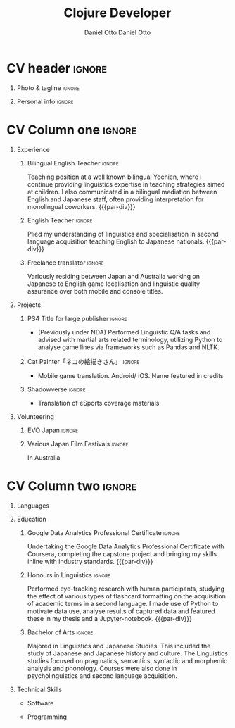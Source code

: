 #+TITLE: Clojure Developer
#+AUTHOR: Daniel Otto

#+TAGS: noexport(n) ignore(i)

* Config                                                   :noexport:ignore:
:PROPERTIES:
:CREATED:  [2022-10-10 Mon 11:21]
:ID:       36577db3-9870-4b34-8d27-5a637df99fd1
:END:

This branch is based off of the config found [[https://www.aidanscannell.com/post/org-mode-resume/][here]].

** TODO Guix
:PROPERTIES:
:CREATED:  [2022-10-10 Mon 11:21]
:ID:       07be475d-683d-476f-b751-d359be557d93
:END:

#+begin_src scheme :tangle manifest.scm :eval no
(specifications->manifest
 (list
  "texlive"
  "texlive-base"
  "font-google-roboto"
  "font-lato"
  "font-awesome"))
#+end_src

** TODO Move LaTeX Config to standard export
:PROPERTIES:
:CREATED:  [2022-10-10 Mon 11:21]
:ID:       e6b39d7d-2964-477d-94cc-22a3aba9ddbb
:END:
#+BEGIN_SRC emacs-lisp :exports none  :results none :eval always
(setq org-latex-logfiles-extensions (quote ("lof" "lot" "tex~" "aux" "idx" "log" "out" "toc" "nav" "snm" "vrb" "dvi" "fdb_latexmk" "blg" "brf" "fls" "entoc" "ps" "spl" "bbl" "xmpi" "run.xml" "bcf")))

(add-to-list 'org-latex-classes
             '("altacv" "\\documentclass[10pt,a4paper,ragged2e,withhyper]{altacv}

% Change the page layout if you need to
\\geometry{left=1.25cm,right=1.25cm,top=1.5cm,bottom=1.5cm,columnsep=1.2cm}

% Use roboto and lato for fonts
\\renewcommand{\\familydefault}{\\sfdefault}

% Change the colours if you want to
\\RequirePackage{xcolor}
\\definecolor{dracula-background}{HTML}{141d28}
\\definecolor{dracula-background-secondary-alt}{HTML}{44475a}
\\definecolor{dracula-background-secondary}{HTML}{1e1f29}
\\definecolor{dracula-foreground}{HTML}{f8f8f2}
\\definecolor{dracula-sidebar-background}{HTML}{233346}
\\definecolor{dracula-green}{HTML}{50fa7b}
\\definecolor{dracula-dark-green}{HTML}{b8bb26}
\\definecolor{dracula-violet}{HTML}{bd93f9}
\\definecolor{dracula-magenta}{HTML}{ff79c6}
\\definecolor{dracula-orange}{HTML}{ffb86c}
\\definecolor{dracula-cyan}{HTML}{8be9fd}
\\definecolor{dracula-red}{HTML}{ff5555}
\\definecolor{dracula-yellow}{HTML}{f1fa8c}
\\definecolor{dracula-body-text}{HTML}{C3C3C3}
\\definecolor{dracula-comment}{HTML}{6272a4}
\\definecolor{dracula-page-links}{HTML}{C26EFF}
\\definecolor{dracula-attributes-color}{HTML}{FFFF80}
\\definecolor{dracula-external-links}{HTML}{7CE973}
\\definecolor{dracula-links-hover}{HTML}{92FFFF}
\\definecolor{dracula-hashtags}{HTML}{FFD17E}
\\definecolor{dracula-italics-color}{HTML}{FF7EA2}
\\definecolor{dracula-bold-color}{HTML}{FF4E4E}
\\definecolor{dracula-highlight-text-color}{HTML}{47405E}
\\definecolor{dracula-highlighter}{HTML}{FFFF80}
\\definecolor{dracula-sidebar-text}{HTML}{F2F2F2}
\\definecolor{dracula-page-heading}{HTML}{FFBE49}
\\definecolor{dracula-daily-heading}{HTML}{FFCA6A}
\\definecolor{dracula-headings}{HTML}{F2F2F2}
\\definecolor{dracula-bullets}{HTML}{7A6DAA}
\\definecolor{dracula-closed-bullets}{HTML}{3E445D}
\\definecolor{dracula-references}{HTML}{9E8DDB}
\\definecolor{dracula-block-reference-text}{HTML}{FF9580}
\\definecolor{dracula-namespaces}{HTML}{5EB9FF}
\\definecolor{dracula-all-pages-mentions}{HTML}{FF9580}
\\definecolor{dracula-cursor}{HTML}{F2F2F2}
\\definecolor{dracula-icons}{HTML}{FBCC77}
\\definecolor{dracula-icons-hover}{HTML}{81FFEA}
\\definecolor{dracula-filter-icon}{HTML}{C26EFF}
\\pagecolor{white}
\\colorlet{name}{dracula-violet}
\\colorlet{tagline}{dracula-comment}
\\colorlet{heading}{dracula-namespaces}
\\colorlet{headingrule}{dracula-bullets}
\\colorlet{subheading}{dracula-orange}
\\colorlet{accent}{dracula-page-links}
\\colorlet{emphasis}{dracula-comment}
\\colorlet{body}{dracula-background}

% Change some fonts, if necessary
\\renewcommand{\\namefont}{\\Huge\\rmfamily\\bfseries}
\\renewcommand{\\personalinfofont}{\\footnotesize}
\\renewcommand{\\cvsectionfont}{\\LARGE\\rmfamily\\bfseries}
\\renewcommand{\\cvsubsectionfont}{\\large\\bfseries}

% Change the bullets for itemize and rating marker
% for \cvskill if you want to
\\renewcommand{\\itemmarker}{{\\small\\textbullet}}
\\renewcommand{\\ratingmarker}{\\faCircle}
"

               ("\\cvsection{%s}" . "\\cvsection{%s}")
               ("\\cvevent{%s}" . "\\cvevent{%s}")))
(setq org-latex-packages-alist 'nil)
(setq org-latex-default-packages-alist
      '(("rm" "roboto"  t)
        ("defaultsans" "lato" t)
        ("" "paracol" t)
        ))
#+END_SRC
#+LATEX_CLASS: altacv
#+LATEX_HEADER: \columnratio{0.6} % Set the left/right column width ratio to 6:4.
#+LATEX_HEADER: \usepackage{luatexja}
#+LATEX_HEADER: \usepackage[utf8]{inputenc}
#+LATEX_HEADER: \usepackage[T1]{fontenc}
#+LATEX_HEADER: \usepackage{fontawesome5}
#+LATEX_HEADER: \usepackage{fontmfizz}
#+LATEX_HEADER: \usepackage{graphicx}
#+LATEX_HEADER: \usepackage{longtable}
#+LATEX_HEADER: \usepackage{wrapfig}
#+LATEX_HEADER: \usepackage{rotating}
#+LATEX_HEADER: \usepackage[normalem]{ulem}
#+LATEX_HEADER: \usepackage{amsmath}
#+LATEX_HEADER: \usepackage{amssymb}
#+LATEX_HEADER: \usepackage{capt-of}
#+LATEX_HEADER: \usepackage{hyperref}
#+LATEX_HEADER: \usepackage[bottom]{footmisc}

** Exporter Settings
:PROPERTIES:
:CREATED:  [2022-10-10 Mon 11:21]
:ID:       cc6d2f8b-c29f-45c9-bedd-6b54f2269155
:END:
#+AUTHOR: Daniel Otto
#+EXPORT_FILE_NAME: ./cv-tech-en.pdf
#+OPTIONS: toc:nil title:nil H:1

** Macros
:PROPERTIES:
:CREATED:  [2022-10-10 Mon 11:21]
:ID:       181a968d-d2f2-4669-8d43-0097dcd6ebb1
:END:
#+MACRO: cvevent \cvevent{$1}{$2}{$3}{$4}
#+MACRO: cvachievement \cvachievement{$1}{$2}{$3}{$4}
#+MACRO: cvtag \cvtag{$1}
#+MACRO: divider \divider
#+MACRO: par-div \par\divider
#+MACRO: new-page \newpage

* CV header                                                            :ignore:
:PROPERTIES:
:CREATED:  [2022-10-10 Mon 11:21]
:ID:       28b6a33c-d0af-4eaf-ba88-f41b0a4f24e3
:END:
** Photo & tagline                                                    :ignore:
:PROPERTIES:
:CREATED:  [2022-10-10 Mon 11:21]
:ID:       1f7dd543-9f68-4a9e-a000-27ae33fa036e
:END:
#+begin_export latex
\name{Daniel Otto}
% \photoR{2.8cm}{aidan_portrait.jpeg}
\tagline{Data Analyst}
#+end_export

** Personal info                                                      :ignore:
:PROPERTIES:
:CREATED:  [2022-10-10 Mon 11:21]
:ID:       968a66d1-db63-4ec1-8599-624eb6013d2f
:END:
#+begin_export latex
\personalinfo{
  \homepage{www.danielotto.jp}
  \email{analytics@danielotto.jp}
  \phone{+81 80 7650 1991}
  \location{Tokyo, Japan}
  \github{nanjigen}
  \linkedin{dmotto}
  \dob{1991/10/18}
}
\makecvheader
#+end_export

* CV Column one                                                        :ignore:
:PROPERTIES:
:CREATED:  [2022-10-10 Mon 11:21]
:ID:       dbc07b2d-9bfa-4f95-9215-719a662627b6
:END:
#+begin_export latex
​\begin{paracol}{2}
#+end_export

** Experience
:PROPERTIES:
:CREATED:  [2022-10-10 Mon 11:21]
:ID:       bcd96d90-cef6-40c3-9bdd-0e7ab90bdf92
:END:

*** Bilingual English Teacher                                        :ignore:
:PROPERTIES:
:CREATED:  [2022-10-10 Mon 19:07]
:ID:       594ec195-13a8-4f7b-b24a-defc3840765b
:END:

{{{cvevent(English Teacher, KDI, March 2023 -- Ongoing, Tokyo\, Japan)}}}
Teaching position at a well known bilingual Yochien, where I continue providing linguistics expertise in teaching strategies aimed at children. I also communicated in a bilingual mediation between English and Japanese staff, often providing interpretation for monolingual coworkers.
{{{par-div}}}

*** English Teacher                                                  :ignore:
:PROPERTIES:
:CREATED:  [2022-10-10 Mon 19:07]
:ID:       594ec195-13a8-4f7b-b24a-defc3840765b
:END:
{{{cvevent(English Teacher, NOVA, April 2022 -- March 2023, Tokyo\, Japan)}}}
Plied my understanding of linguistics and specialisation in second language acquisition teaching English to Japanese nationals.
{{{par-div}}}

*** Freelance translator                                             :ignore:
:PROPERTIES:
:CREATED:  [2022-10-10 Mon 11:21]
:ID:       38be5e95-8117-48e6-ae8f-bf7f1387c3bc
:END:
{{{cvevent(Freelance translator, self-employed, Sept 2017 -- Ongoing, Tokyo\, Sydney)}}}
Variously residing between Japan and Australia working on Japanese to English game localisation and linguistic quality assurance over both mobile and console titles.

** Projects
:PROPERTIES:
:CREATED:  [2022-10-10 Mon 11:21]
:ID:       c250d349-dcb9-4186-b3e7-37580e62d910
:END:
*** PS4 Title for large publisher                                    :ignore:
:PROPERTIES:
:CREATED:  [2022-10-10 Mon 11:21]
:ID:       e7a5f04b-e691-4266-94bf-11bf215d1d3c
:END:
{{{cvevent(PS4 Title for large publisher, Sony, 2018 -- 2019, Tokyo\, Japan)}}}
- (Previously under NDA) Performed Linguistic Q/A tasks and advised with martial arts related terminology, utilizing Python to analyse game lines via frameworks such as Pandas and NLTK.
*** Cat Painter「ネコの絵描きさん」                                  :ignore:
:PROPERTIES:
:CREATED:  [2022-10-10 Mon 11:21]
:ID:       6c2239cf-4d30-4490-8387-9e0c3a5bb06b
:END:
{{{cvevent(Cat Painter「ネコの絵描きさん」, Waken, 2019, Sydney\, Australia)}}}
- Mobile game translation. Android/ iOS. Name featured in credits
*** Shadowverse                                                      :ignore:
:PROPERTIES:
:CREATED:  [2022-10-10 Mon 11:21]
:ID:       aeff5286-649f-4f33-8993-c1c8b75a2508
:END:
{{{cvevent(Shadowverse, Cygames, Sept 2017 -- 2018 , Tokyo\, Japan)}}}
- Translation of eSports coverage materials
** Volunteering
:PROPERTIES:
:CREATED:  [2022-10-10 Mon 11:21]
:ID:       37d186b1-5335-460f-b5b6-dc327832c8a0
:END:
*** EVO Japan                                                        :ignore:
:PROPERTIES:
:CREATED:  [2022-10-10 Mon 11:21]
:ID:       d7cd48e6-c377-4c09-a27a-957e92939eb2
:END:
{{{cvevent(EVO Japan, EVO, 2018, Tokyo\, Japan)}}}

*** Various Japan Film Festivals                                     :ignore:
:PROPERTIES:
:CREATED:  [2022-10-10 Mon 18:55]
:ID:       769191f4-66fd-45c8-8fcd-353087e8d66d
:END:
{{{cvevent(Various Japan Film Festivals, Japan Foundation, 2013 -- 2017, Australia)}}}
In Australia
* CV Column two                                                        :ignore:
:PROPERTIES:
:CREATED:  [2022-10-10 Mon 11:21]
:ID:       2fefaa8b-614e-49fe-bfa6-7d9e20753f83
:END:
#+begin_export latex
\switchcolumn
#+end_export

** Languages
:PROPERTIES:
:CREATED:  [2022-10-10 Mon 11:21]
:ID:       3c16182a-6709-4342-b3b9-eee0d26eadc4
:END:
#+begin_export latex
% \cvsection{Languages}

\cvskill{English - Native}{5}
% \divider

\cvskill{Japanese - JLPT N2}{4}
% \divider

% \cvskill{German}{3}

% %% Yeah I didn't spend too much time making all the
% %% spacing consistent... sorry. Use \smallskip, \medskip,
% %% \bigskip, \vpsace etc to make ajustments.
% \medskip
#+end_export
** Education
:PROPERTIES:
:CREATED:  [2022-10-10 Mon 11:21]
:ID:       4e5d2fb3-bfe6-4498-b00b-63bd1d2597d6
:END:
*** Google Data Analytics Professional Certificate                                                 :ignore:
:PROPERTIES:
:CREATED:  [2022-11-01 Tue 11:56]
:ID:       c8617345-4733-4228-9312-a4887d60029c
:END:
{{{cvevent(Google\ Data Analytics Professional Certificate, Coursera, March 2023 - ongoing)}}}
Undertaking the Google Data Analytics Professional Certificate with Coursera, completing the capstone project and bringing my skills inline with industry standards.
{{{par-div}}}
*** Honours in Linguistics                                           :ignore:
:PROPERTIES:
:CREATED:  [2022-10-10 Mon 11:21]
:ID:       4f40368f-762a-4961-8429-80f3319bf545
:END:
{{{cvevent(Honours\ in Linguistics, University of New South Wales, Sept 2018 - 2020)}}}
Performed eye-tracking research with human participants, studying the effect of
various types of flashcard formatting on the acquisition of academic terms in a
second language. I made use of Python to motivate data use, analyse results of captured data and featured these in my thesis and a Jupyter-notebook.
{{{par-div}}}
*** Bachelor of Arts                                                 :ignore:
:PROPERTIES:
:CREATED:  [2022-10-10 Mon 11:21]
:ID:       3c21d51e-91e9-4c97-a082-006593c74a40
:END:
{{{cvevent(BA\ in Linguistics and Japanese Studies, University of New South Wales, 2013 - 2017)}}}
Majored in Linguistics and Japanese Studies. This included the study of Japanese and Japanese history and culture. The Linguistics studies focused on pragmatics, semantics, syntactic and morphemic analysis and phonology. Courses were also done in psycholinguistics and second language acquisition.

*** My Life Philosophy                                              :noexport:
:PROPERTIES:
:CREATED:  [2022-10-10 Mon 11:21]
:ID:       1f5ac63e-aefb-4a7a-bf22-81b30b575368
:END:
*** Achievements                                                    :noexport:
:PROPERTIES:
:CREATED:  [2022-10-10 Mon 11:21]
:ID:       c706263e-1aa0-4790-8c48-346e18ae49f1
:END:

** Technical Skills
:PROPERTIES:
:CREATED:  [2022-10-10 Mon 11:21]
:ID:       9eb06397-8706-4782-8e25-64cf64187d5f
:END:
- Software
{{{cvtag(\faLinux GNU/Linux)}}}
{{{cvtag(\mfChart Tableau)}}}
{{{cvtag(\faEmacs Emacs)}}}
{{{cvtag(Guix)}}}
{{{cvtag(\mfVim Vim)}}}
- Programming
{{{cvtag(\faNotebook Jupyter)}}}
{{{cvtag(\mfPython Python)}}}
{{{cvtag(\faRProject R)}}}
{{{cvtag(\faDatabase SQL)}}}
{{{cvtag(\mfClojure Clojure)}}}
{{{cvtag(\mfShell BASH)}}}
{{{cvtag(\LaTeX)}}}

#+begin_export latex
\end{paracol}
#+end_export

** Referees                                                         :noexport:
:PROPERTIES:
:CREATED:  [2022-10-10 Mon 11:21]
:ID:       8223ddb9-633b-4585-9dcf-43417cff1618
:END:

* Export                                                             :noexport:
:PROPERTIES:
:CREATED:  [2023-05-15 Mon 09:13]
:ID:       fcd6ef33-a104-4789-8ab1-a403a3bf1034
:END:

#+begin_src elisp :results none :async yes
;; (org-latex-export "cv-tech-en.tex")
(progn
  (org-export-to-file 'latex "cv-tech-en.tex")
  (org-latex-compile "cv-tech-en.tex")
  ;; (display-buffer-fil )
  (display-buffer (find-file-noselect "cv-tech-en.pdf") t))
#+end_src

** No export                                                        :noexport:
:PROPERTIES:
:CREATED:  [2022-10-10 Mon 11:21]
:ID:       a8e3b403-76d9-4a3e-b763-7a8c432868eb
:END:
;* COMMENT local variables

;# Local Variables:
;# org-latex-with-hyperref: nil
;# org-latex-packages-alist: nil
;# org-latex-default-packages-alist: (("rm" "roboto"  t) ("defaultsans" "lato" t) ("" "paracol" t)))
;# End:
